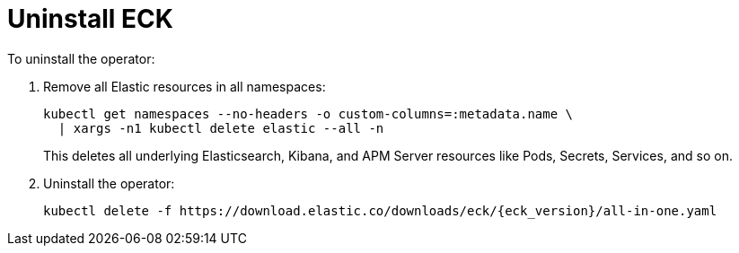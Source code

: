 :page_id: uninstalling-eck
ifdef::env-github[]
****
link:https://www.elastic.co/guide/en/cloud-on-k8s/master/k8s-{page_id}.html[View this document on the Elastic website]
****
endif::[]
[id="{p}-{page_id}"]
= Uninstall ECK

To uninstall the operator:

. Remove all Elastic resources in all namespaces:
+
[source,shell]
----
kubectl get namespaces --no-headers -o custom-columns=:metadata.name \
  | xargs -n1 kubectl delete elastic --all -n
----
+
This deletes all underlying Elasticsearch, Kibana, and APM Server resources like Pods, Secrets, Services, and so on.

. Uninstall the operator:
+
[source,shell,subs="attributes"]
----
kubectl delete -f https://download.elastic.co/downloads/eck/{eck_version}/all-in-one.yaml
----
